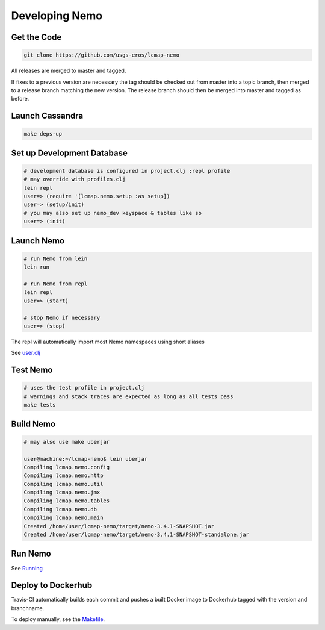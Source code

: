 Developing Nemo
===============

Get the Code
------------
.. code-block:: bash

  git clone https://github.com/usgs-eros/lcmap-nemo

All releases are merged to master and tagged.

If fixes to a previous version are necessary the tag should be checked out
from master into a topic branch, then merged to a release branch matching the
new version.  The release branch should then be merged into master and tagged as before.

Launch Cassandra
-------------------
.. code-block:: bash

  make deps-up

Set up Development Database
---------------------------
.. code-block:: bash

  # development database is configured in project.clj :repl profile
  # may override with profiles.clj 
  lein repl
  user=> (require '[lcmap.nemo.setup :as setup])
  user=> (setup/init)
  # you may also set up nemo_dev keyspace & tables like so
  user=> (init)

Launch Nemo
-----------
.. code-block:: bash

  # run Nemo from lein
  lein run

  # run Nemo from repl 
  lein repl
  user=> (start)

  # stop Nemo if necessary
  user=> (stop)
  
The repl will automatically import most Nemo namespaces using short aliases

See `user.clj <../dev/user.clj/>`_
  
Test Nemo
---------
.. code-block:: bash

  # uses the test profile in project.clj
  # warnings and stack traces are expected as long as all tests pass
  make tests

Build Nemo
----------
.. code-block:: bash

  # may also use make uberjar
  
  user@machine:~/lcmap-nemo$ lein uberjar
  Compiling lcmap.nemo.config
  Compiling lcmap.nemo.http
  Compiling lcmap.nemo.util
  Compiling lcmap.nemo.jmx
  Compiling lcmap.nemo.tables
  Compiling lcmap.nemo.db
  Compiling lcmap.nemo.main
  Created /home/user/lcmap-nemo/target/nemo-3.4.1-SNAPSHOT.jar
  Created /home/user/lcmap-nemo/target/nemo-3.4.1-SNAPSHOT-standalone.jar

Run Nemo
--------
See `Running <running.rst/>`_

Deploy to Dockerhub
-------------------
Travis-CI automatically builds each commit and pushes a built Docker image to Dockerhub tagged with the version and branchname.

To deploy manually, see the `Makefile <../Makefile/>`_.
